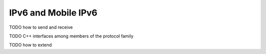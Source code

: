 .. _dev:cha:ipv6:

IPv6 and Mobile IPv6
====================

TODO how to send and receive

TODO C++ interfaces among members of the protocol family

TODO how to extend
